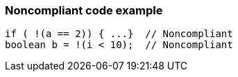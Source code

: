 === Noncompliant code example

[source,text]
----
if ( !(a == 2)) { ...}  // Noncompliant
boolean b = !(i < 10);  // Noncompliant
----
